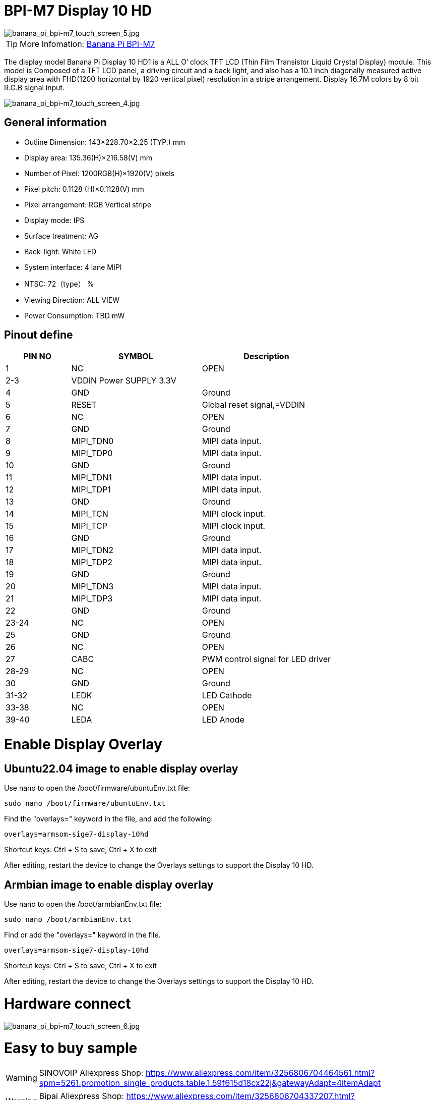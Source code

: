 = BPI-M7 Display 10 HD

image::/bpi-m7/banana_pi_bpi-m7_touch_screen_5.jpg[banana_pi_bpi-m7_touch_screen_5.jpg]

TIP: More Infomation: link:/en/BPI-M7/BananaPi_BPI-M7[Banana Pi BPI-M7]

The display model Banana Pi Display 10 HD1 is a ALL O‘ clock TFT LCD (Thin Film Transistor Liquid Crystal Display) module. This model is Composed of a TFT LCD panel, a driving circuit and a back light, and also has a 10.1 inch diagonally measured active display area with FHD(1200 horizontal by 1920 vertical pixel) resolution in a stripe arrangement. Display 16.7M colors by 8 bit R.G.B signal input.

image::/bpi-m7/banana_pi_bpi-m7_touch_screen_4.jpg[banana_pi_bpi-m7_touch_screen_4.jpg]

== General information

* Outline Dimension: 143×228.70×2.25 (TYP.) mm
* Display area: 135.36(H)×216.58(V) mm
* Number of Pixel: 1200RGB(H)×1920(V) pixels
* Pixel pitch: 0.1128 (H)×0.1128(V) mm
* Pixel arrangement: RGB Vertical stripe
* Display mode: IPS
* Surface treatment: AG
* Back-light: White LED
* System interface: 4 lane MIPI
* NTSC: 72（type） %
* Viewing Direction: ALL VIEW
* Power Consumption: TBD mW

== Pinout define

[options="header",cols="1,2,2"]
|====
|PIN NO	|SYMBOL	|Description
|1	|NC	|OPEN
|2-3	|VDDIN Power SUPPLY 3.3V	|
|4	|GND	|Ground
|5	|RESET	|Global reset signal,=VDDIN
|6	|NC	|OPEN
|7	|GND	|Ground
|8	|MIPI_TDN0	|MIPI data input.
|9	|MIPI_TDP0	|MIPI data input.
|10	|GND	|Ground
|11	|MIPI_TDN1	|MIPI data input.
|12	|MIPI_TDP1	|MIPI data input.
|13	|GND	|Ground
|14	|MIPI_TCN	|MIPI clock input.
|15	|MIPI_TCP	|MIPI clock input.
|16	|GND	|Ground
|17	|MIPI_TDN2	|MIPI data input.
|18	|MIPI_TDP2	|MIPI data input.
|19	|GND	|Ground
|20	|MIPI_TDN3	|MIPI data input.
|21	|MIPI_TDP3	|MIPI data input.
|22	|GND |Ground	
|23-24	|NC	|OPEN
|25	|GND	|Ground
|26	|NC	|OPEN
|27	|CABC	|PWM control signal for LED driver
|28-29	|NC	|OPEN
|30	|GND	|Ground
|31-32	|LEDK	|LED Cathode
|33-38	|NC	|OPEN
|39-40	|LEDA	|LED Anode
|====

= Enable Display Overlay

== Ubuntu22.04 image to enable display overlay
Use nano to open the /boot/firmware/ubuntuEnv.txt file:

```sh
sudo nano /boot/firmware/ubuntuEnv.txt
```
Find the "overlays=" keyword in the file, and add the following:

```sh
overlays=armsom-sige7-display-10hd
```
Shortcut keys: Ctrl + S to save, Ctrl + X to exit

After editing, restart the device to change the Overlays settings to support the Display 10 HD.

== Armbian image to enable display overlay

Use nano to open the /boot/armbianEnv.txt file:

```sh
sudo nano /boot/armbianEnv.txt
```

Find or add the "overlays=" keyword in the file.

```sh
overlays=armsom-sige7-display-10hd
```

Shortcut keys: Ctrl + S to save, Ctrl + X to exit

After editing, restart the device to change the Overlays settings to support the Display 10 HD.

= Hardware connect 

image::/bpi-m7/banana_pi_bpi-m7_touch_screen_6.jpg[banana_pi_bpi-m7_touch_screen_6.jpg]

= Easy to buy sample

WARNING: SINOVOIP Aliexpress Shop: 
https://www.aliexpress.com/item/3256806704464561.html?spm=5261.promotion_single_products.table.1.59f615d18cx22j&gatewayAdapt=4itemAdapt


WARNING: Bipai Aliexpress Shop:
https://www.aliexpress.com/item/3256806704337207.html?spm=5261.promotion_single_products.table.1.616b15d1JV37ws&gatewayAdapt=4itemAdapt


WARNING: Taobao Shop:
https://item.taobao.com/item.htm?ft=t&id=787591056231&spm=a21dvs.23580594.0.0.621e3d0dQim1c0

WARNING: OEM&ODM, please contact: judyhuang@banana-pi.com